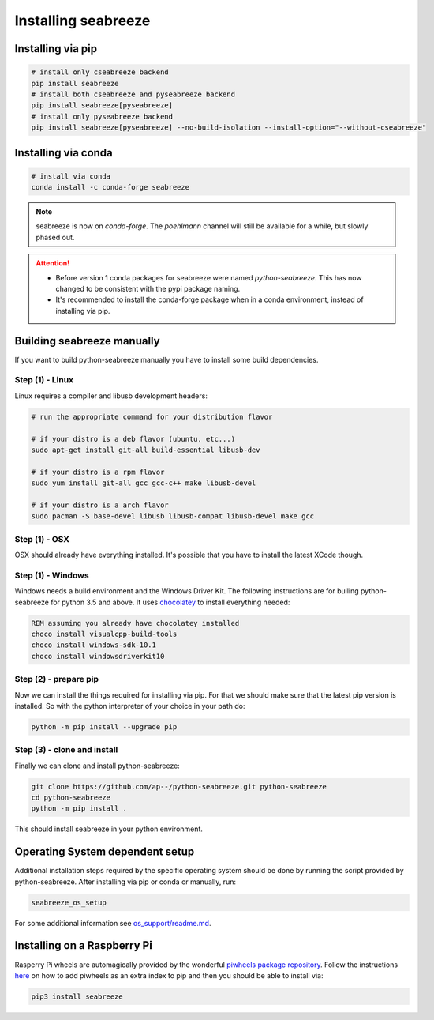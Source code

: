 Installing seabreeze
====================

.. _install-seabreeze:

Installing via pip
------------------

.. code:: bash

    # install only cseabreeze backend
    pip install seabreeze
    # install both cseabreeze and pyseabreeze backend
    pip install seabreeze[pyseabreeze]
    # install only pyseabreeze backend
    pip install seabreeze[pyseabreeze] --no-build-isolation --install-option="--without-cseabreeze"


Installing via conda
--------------------

.. code:: bash

    # install via conda
    conda install -c conda-forge seabreeze

.. note::
    seabreeze is now on `conda-forge`. The `poehlmann` channel will still be available for a
    while, but slowly phased out.

.. attention::
    - Before version 1 conda packages for seabreeze were named *python-seabreeze*. This has now
      changed to be consistent with the pypi package naming.
    - It's recommended to install the conda-forge package when in a conda environment, instead
      of installing via pip.

Building seabreeze manually
---------------------------

If you want to build python-seabreeze manually you have to install some build dependencies.

Step (1) - Linux
^^^^^^^^^^^^^^^^

Linux requires a compiler and libusb development headers:

.. code:: bash

    # run the appropriate command for your distribution flavor

    # if your distro is a deb flavor (ubuntu, etc...)
    sudo apt-get install git-all build-essential libusb-dev

    # if your distro is a rpm flavor
    sudo yum install git-all gcc gcc-c++ make libusb-devel

    # if your distro is a arch flavor
    sudo pacman -S base-devel libusb libusb-compat libusb-devel make gcc

Step (1) - OSX
^^^^^^^^^^^^^^

OSX should already have everything installed. It's possible that you have to install the latest XCode though.

Step (1) - Windows
^^^^^^^^^^^^^^^^^^

Windows needs a build environment and the Windows Driver Kit. The following instructions are for
builing python-seabreeze for python 3.5 and above. It uses `chocolatey <https://chocolatey.org/>`_
to install everything needed:

.. code:: bat

    REM assuming you already have chocolatey installed
    choco install visualcpp-build-tools
    choco install windows-sdk-10.1
    choco install windowsdriverkit10


Step (2) - prepare pip
^^^^^^^^^^^^^^^^^^^^^^

Now we can install the things required for installing via pip. For that we should make sure that the
latest pip version is installed. So with the python interpreter of your choice in your path do:

.. code:: bash

    python -m pip install --upgrade pip


Step (3) - clone and install
^^^^^^^^^^^^^^^^^^^^^^^^^^^^

Finally we can clone and install python-seabreeze:

.. code:: bash

    git clone https://github.com/ap--/python-seabreeze.git python-seabreeze
    cd python-seabreeze
    python -m pip install .

This should install seabreeze in your python environment.


Operating System dependent setup
--------------------------------

Additional installation steps required by the specific operating system should be done by
running the script provided by python-seabreeze. After installing via pip or conda or manually, run:

.. code:: bash

    seabreeze_os_setup

For some additional information see
`os_support/readme.md <https://github.com/ap--/python-seabreeze/blob/master/os_support/readme.md>`_.


Installing on a Raspberry Pi
----------------------------

Rasperry Pi wheels are automagically provided by the wonderful
`piwheels package repository <https://www.piwheels.org/project/seabreeze/>`_. Follow the
instructions `here <https://www.piwheels.org/>`_ on how to add piwheels as an extra index
to pip and then you should be able to install via:

.. code:: bash

    pip3 install seabreeze

